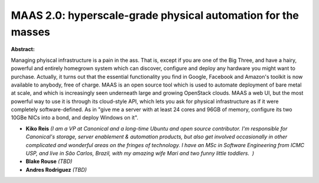 MAAS 2.0: hyperscale-grade physical automation for the masses
~~~~~~~~~~~~~~~~~~~~~~~~~~~~~~~~~~~~~~~~~~~~~~~~~~~~~~~~~~~~~

**Abstract:**

Managing phyiscal infrastructure is a pain in the ass. That is, except if you are one of the Big Three, and have a hairy, powerful and entirely homegrown system which can discover, configure and deploy any hardware you might want to purchase. Actually, it turns out that the essential functionality you find in Google, Facebook and Amazon's toolkit is now available to anybody, free of charge. MAAS is an open source tool which is used to automate deployment of bare metal at scale, and which is increasingly seen underneath large and growing OpenStack clouds. MAAS a web UI, but the most powerful way to use it is through its cloud-style API, which lets you ask for physical infrastructure as if it were completely software-defined. As in "give me a server with at least 24 cores and 96GB of memory, configure its two 10GBe NICs into a bond, and deploy Windows on it".


* **Kiko Reis** *(I am a VP at Canonical and a long-time Ubuntu and open source contributor. I'm responsible for Canonical's storage, server enablement & automation products, but also get involved occasionally in other complicated and wonderful areas on the fringes of technology. I have an MSc in Software Engineering from ICMC USP, and live in São Carlos, Brazil, with my amazing wife Mari and two funny little toddlers.  )*

* **Blake Rouse** *(TBD)*

* **Andres Rodriguez** *(TBD)*
